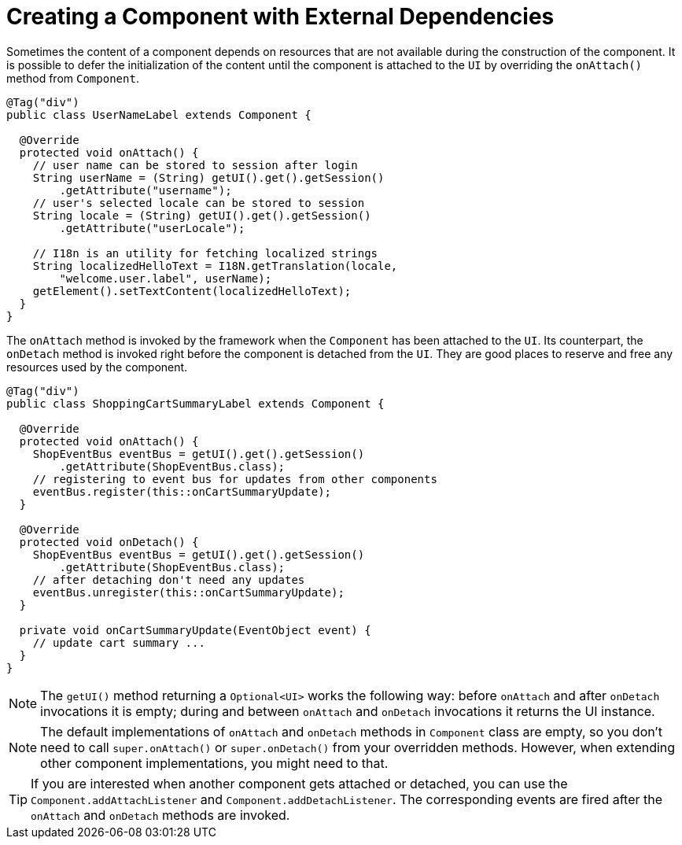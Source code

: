 ifdef::env-github[:outfilesuffix: .asciidoc]
= Creating a Component with External Dependencies

Sometimes the content of a component depends on resources that are not available
during the construction of the component. It is possible to defer the
initialization of the content until the component is attached to the `UI` by
overriding the `onAttach()` method from `Component`.

[source,java]
----
@Tag("div")
public class UserNameLabel extends Component {

  @Override
  protected void onAttach() {
    // user name can be stored to session after login
    String userName = (String) getUI().get().getSession()
        .getAttribute("username");
    // user's selected locale can be stored to session
    String locale = (String) getUI().get().getSession()
        .getAttribute("userLocale");

    // I18n is an utility for fetching localized strings
    String localizedHelloText = I18N.getTranslation(locale,
        "welcome.user.label", userName);
    getElement().setTextContent(localizedHelloText);
  }
}
----

The `onAttach` method is invoked by the framework when the `Component` has been
attached to the `UI`. Its counterpart, the `onDetach` method is invoked right
before the component is detached from the `UI`. They are good places to reserve
and free any resources used by the component.

[source,java]
----
@Tag("div")
public class ShoppingCartSummaryLabel extends Component {

  @Override
  protected void onAttach() {
    ShopEventBus eventBus = getUI().get().getSession()
        .getAttribute(ShopEventBus.class);
    // registering to event bus for updates from other components
    eventBus.register(this::onCartSummaryUpdate);
  }

  @Override
  protected void onDetach() {
    ShopEventBus eventBus = getUI().get().getSession()
        .getAttribute(ShopEventBus.class);
    // after detaching don't need any updates
    eventBus.unregister(this::onCartSummaryUpdate);
  }

  private void onCartSummaryUpdate(EventObject event) {
    // update cart summary ...
  }
}
----

[NOTE]
The `getUI()` method returning a `Optional<UI>` works the following way:
before `onAttach` and after `onDetach` invocations it is empty; during and
between `onAttach` and `onDetach` invocations it returns the UI instance.

[NOTE]
The default implementations of `onAttach` and `onDetach` methods in `Component`
class are empty, so you don't need to call `super.onAttach()` or `super.onDetach()`
from your overridden methods. However, when extending other component implementations,
you might need to that.

[TIP]
If you are interested when another component gets attached or detached, you
can use the `Component.addAttachListener` and `Component.addDetachListener`.
The corresponding events are fired after the `onAttach` and `onDetach` methods
are invoked.
